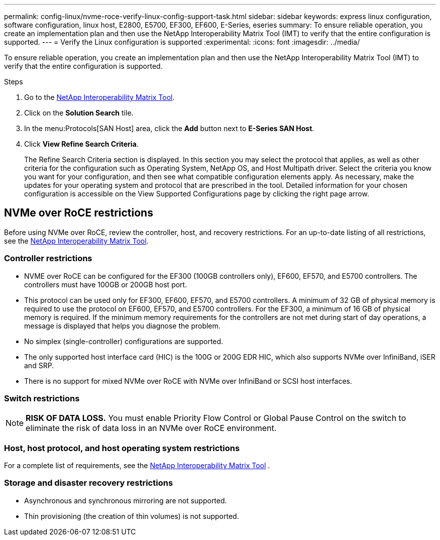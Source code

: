 ---
permalink: config-linux/nvme-roce-verify-linux-config-support-task.html
sidebar: sidebar
keywords: express linux configuration, software configuration, linux host, E2800, E5700, EF300, EF600, E-Series, eseries
summary: To ensure reliable operation, you create an implementation plan and then use the NetApp Interoperability Matrix Tool (IMT) to verify that the entire configuration is supported.
---
= Verify the Linux configuration is supported
:experimental:
:icons: font
:imagesdir: ../media/

[.lead]
To ensure reliable operation, you create an implementation plan and then use the NetApp Interoperability Matrix Tool (IMT) to verify that the entire configuration is supported.

.Steps

. Go to the https://mysupport.netapp.com/matrix[NetApp Interoperability Matrix Tool^].
. Click on the *Solution Search* tile.
. In the menu:Protocols[SAN Host] area, click the *Add* button next to *E-Series SAN Host*.
. Click *View Refine Search Criteria*.
+
The Refine Search Criteria section is displayed. In this section you may select the protocol that applies, as well as other criteria for the configuration such as Operating System, NetApp OS, and Host Multipath driver. Select the criteria you know you want for your configuration, and then see what compatible configuration elements apply. As necessary, make the updates for your operating system and protocol that are prescribed in the tool. Detailed information for your chosen configuration is accessible on the View Supported Configurations page by clicking the right page arrow.

== NVMe over RoCE restrictions

[.lead]
Before using NVMe over RoCE, review the controller, host, and recovery restrictions. For an up-to-date listing of all restrictions, see the https://mysupport.netapp.com/matrix[NetApp Interoperability Matrix Tool^].

=== Controller restrictions

* NVME over RoCE can be configured for the EF300 (100GB controllers only), EF600, EF570, and E5700 controllers. The controllers must have 100GB or 200GB host port.
* This protocol can be used only for EF300, EF600, EF570, and E5700 controllers. A minimum of 32 GB of physical memory is required to use the protocol on EF600, EF570, and E5700 controllers. For the EF300, a minimum of 16 GB of physical memory is required. If the minimum memory requirements for the controllers are not met during start of day operations, a message is displayed that helps you diagnose the problem.
* No simplex (single-controller) configurations are supported.
* The only supported host interface card (HIC) is the 100G or 200G EDR HIC, which also supports NVMe over InfiniBand, iSER and SRP.
* There is no support for mixed NVMe over RoCE with NVMe over InfiniBand or SCSI host interfaces.

=== Switch restrictions

NOTE: *RISK OF DATA LOSS.* You must enable Priority Flow Control or Global Pause Control on the switch to eliminate the risk of data loss in an NVMe over RoCE environment.

=== Host, host protocol, and host operating system restrictions

For a complete list of requirements, see the https://mysupport.netapp.com/matrix[NetApp Interoperability Matrix Tool^] .

=== Storage and disaster recovery restrictions

* Asynchronous and synchronous mirroring are not supported.
* Thin provisioning (the creation of thin volumes) is not supported.
